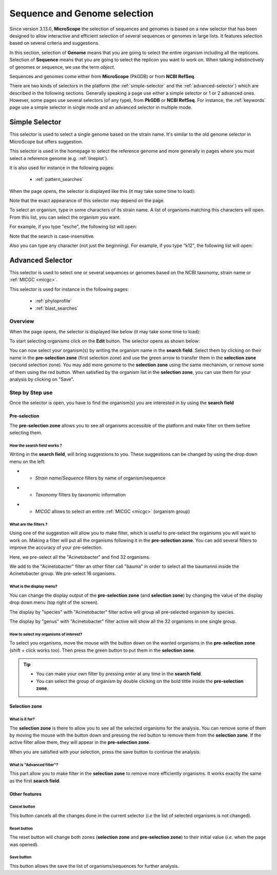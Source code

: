 .. _selector:

#############################
Sequence and Genome selection
#############################

Since version 3.13.0, **MicroScope** the selection of sequences and genomes is based on a new selector
that has been designed to allow interactive and efficient selection of several sequences or genomes
in large lists.
It features selection based on several criteria and suggestions.

In this section, selection of **Genome** means that you are going to select the entire organism including all the replicons.
Selection of **Sequence** means that you are going to select the replicon you want to work on.
When talking indistinctively of genomes or sequence, we use the term *object*.

Sequences and genomes come either from **MicroScope** (PkGDB) or from **NCBI RefSeq**.

There are two kinds of selectors in the platform (the :ref:`simple-selector` and the :ref:`advanced-selector`) which are described in the following sections.
Generally speaking a page use either a simple selector or 1 or 2 advanced ones.
However, some pages use several selectors (of any type), from **PkGDB** or **NCBI RefSeq**.
For instance, the :ref:`keywords` page use a simple selector in single mode and
an advanced selector in multiple mode.

.. _simple-selector:

***************
Simple Selector
***************

This selector is used to select a single genome based on the strain name.
It's similar to the old genome selector in MicroScope but offers suggestion.

This selector is used in the homepage to select the reference genome
and more generally in pages where you must select a reference genome (e.g. :ref:`lineplot`).

It is also used for instance in the following pages:

  - :ref:`pattern_searches`

When the page opens, the selector is displayed like this (it may take some time to load):

.. image:: img/simple_selector.png

Note that the exact appearance of this selector may depend on the page.

To select an organism, type in some characters of its strain name.
A list of organisms matching this characters will open.
From this list, you can select the organism you want.

For example, if you type "esche", the following list will open:

.. image:: img/simple_selector_esche.png

Note that the search is case-insensitive.

Also you can type any character (not just the beginning).
For example, if you type "k12", the following list will open:

.. image:: img/simple_selector_k12.png

.. _advanced-selector:

*****************
Advanced Selector
*****************

This selector is used to select one or several sequences or genomes based on the NCBI taxonomy, strain name or :ref:`MICGC <micgc>`.

This selector is used for instance in the following pages:

  - :ref:`phyloprofile`
  - :ref:`blast_searches`

Overview
========

When the page opens, the selector is displayed like below (it may take some time to load):

.. image:: img/selector_closed.png

To start selecting organisms click on the **Edit** button.
The selector opens as shown below:


.. image:: img/selector_partname.png

You can now select your organism(s) by writing the organism name in the **search field**.
Select them by clicking on their name in the **pre-selection zone** (first selection zone) and
use the green arrow to transfer them in the **selection zone** (second selection zone).
You may add more genome to the **selection zone** using the same mechanism, or remove some of them using the red button.
When satisfied by the organism list in the **selection zone**, you can use them for your analysis by clicking on "Save".

Step by Step use
=================

Once the selector is open, you have to find the organism(s) you are interested in by using the **search field**

Pre-selection
-------------

The **pre-selection zone** allows you to see all organisms accessible of the platform and make filter on them before selecting them.

How the **search field** works ?
~~~~~~~~~~~~~~~~~~~~~~~~~~~~~~~~

Writing in the **search field**, will bring suggestions to you.
These suggestions can be changed by using the drop down menu on the left:

* - *Strain name*/*Sequence* filters by name of organism/sequence

.. image:: img/selector_search.PNG

* - *Taxonomy* filters by taxonomic information

.. image:: img/selector_search2.PNG

* - *MICGC* allows to select an entire :ref:`MICGC <micgc>` (organism group)


What are the filters ?
~~~~~~~~~~~~~~~~~~~~~~

Using one of the suggestion will allow you to make filter, which is useful to pre-select the organisms you will want to work on.
Making a filter will put all the organisms following it in the **pre-selection zone**.
You can add several filters to improve the accuracy of your pre-selection.

.. image:: img/selector_filter.PNG

Here, we pre-select all the "Acinetobacter" and find 32 organisms.

.. image:: img/selector_filter2.PNG

We add to the "Acinetobacter" filter an other filter call "bauma" in order to select all the baumannii inside the Acinetobacter group. We pre-select 16 organisms.

What is the display menu?
~~~~~~~~~~~~~~~~~~~~~~~~~

You can change the display output of the **pre-selection zone** (and **selection zone**) by changing the value of the display drop down menu (top right of the screen).

.. image:: img/selector_display.PNG

The display by "species" with "Acinetobacter" filter active will group all pre-selected organism by species.

.. image:: img/selector_display2.PNG

The display by "genus" with "Acinetobacter" filter active will show all the 32 organisms in one single group.


How to select my organisms of interest?
~~~~~~~~~~~~~~~~~~~~~~~~~~~~~~~~~~~~~~~

To select you organisms, move the mouse with the button down on the wanted organisms in the **pre-selection zone** (shift + click works too).
Then press the green button to put them in the **selection zone**.


.. tip::
	* You can make your own filter by pressing *enter* at any time in the **search field**.
	* You can select the group of organism by double clicking on the bold tittle inside the **pre-selection zone**.

Selection zone
--------------

What is it for?
~~~~~~~~~~~~~~~

The **selection zone** is there to allow you to see all the selected organisms for the analysis.
You can remove some of them by moving the mouse with the button down and pressing the red button to remove them from the **selection zone**.
If the active filter allow them, they will appear in the **pre-selection zone**.

When you are satisfied with your selection, press the save button to continue the analysis.

What is "Advanced filter"?
~~~~~~~~~~~~~~~~~~~~~~~~~~

This part allow you to make filter in the **selection zone** to remove more efficiently organisms.
It works exactly the same as the first **search field**.

Other features
--------------

**Cancel** button
~~~~~~~~~~~~~~~~~

This button cancels all the changes done in the current selector (*i.e* the list of selected organisms is not changed).

**Reset** button
~~~~~~~~~~~~~~~~

The reset button will change both zones (**selection zone** and **pre-selection zone**) to their initial value (*i.e.* when the page was opened).

**Save** button
~~~~~~~~~~~~~~~

This button allows the save the list of organisms/sequences for further analysis.
